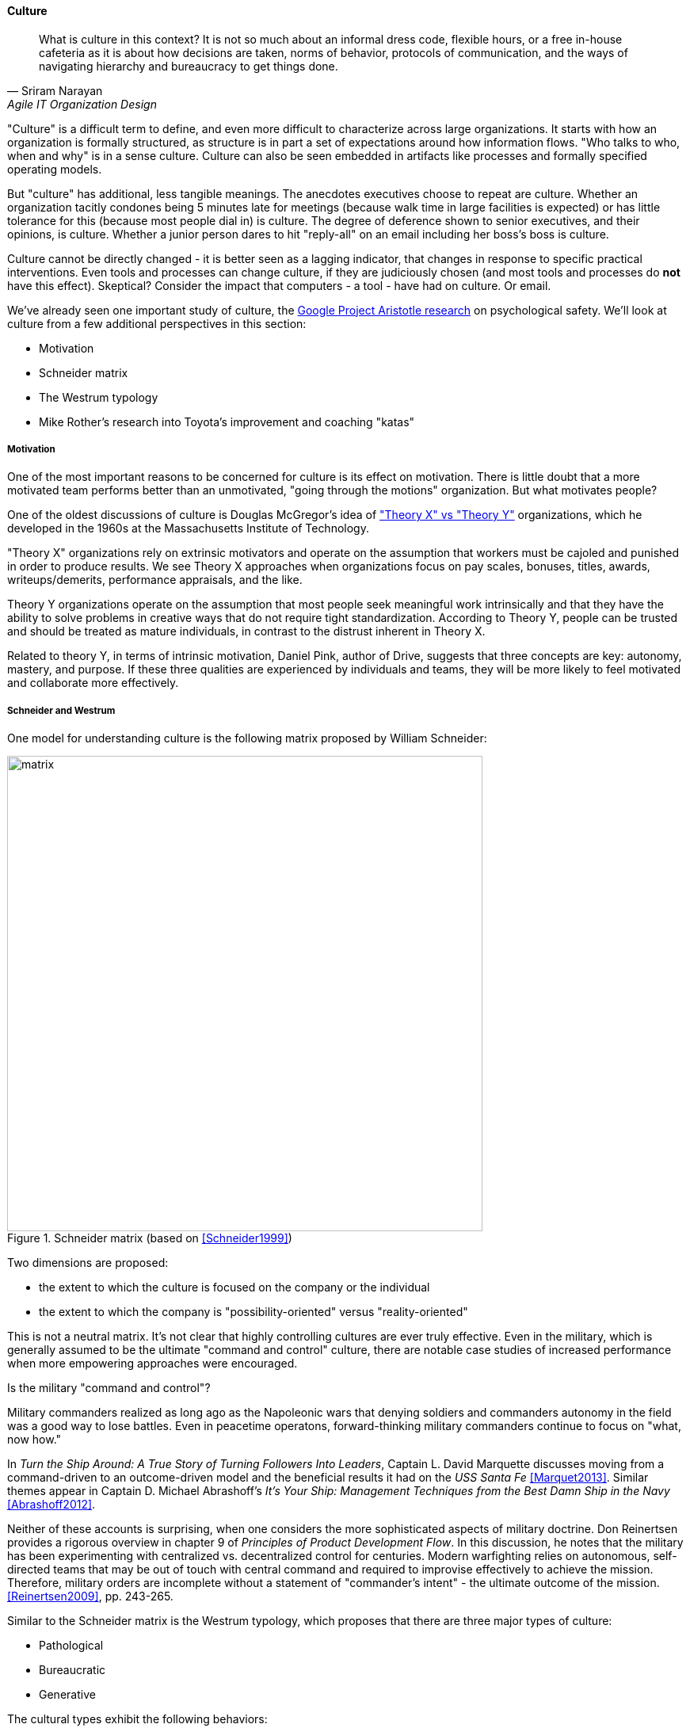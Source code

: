 anchor:culture[]

==== Culture
[quote, Sriram Narayan, Agile IT Organization Design]
What is culture in this context? It is not so much about an informal dress code, flexible hours, or a free in-house cafeteria as it is about how decisions are taken, norms of behavior, protocols of communication, and the ways of navigating hierarchy and bureaucracy to get things done.

"Culture" is a difficult term to define, and even more difficult to characterize across large organizations. It starts with how an organization is formally structured, as structure is in part a set of expectations around how information flows. "Who talks to who, when and why" is in a sense culture. Culture can also be seen embedded in artifacts like processes and formally specified operating models.

But "culture" has additional, less tangible meanings. The anecdotes executives choose to repeat are culture. Whether an organization tacitly condones being 5 minutes late for meetings (because walk time in large facilities is expected) or has little tolerance for this (because most people dial in) is culture. The degree of deference shown to senior executives, and their opinions, is culture. Whether a junior person dares to hit "reply-all" on an email including her boss's boss is culture.

Culture cannot be directly changed - it is better seen as a lagging indicator, that changes in response to specific practical interventions. Even tools and processes can change culture, if they are judiciously chosen (and most tools and processes do *not* have this effect). Skeptical? Consider the impact that computers - a tool - have had on culture. Or email.

We've already seen one important study of culture, the xref:psych-safety[Google Project Aristotle research] on psychological safety. We'll look at culture from a few additional perspectives in this section:

* Motivation
* Schneider matrix
* The Westrum typology
* Mike Rother's research into Toyota's improvement and coaching "katas"

anchor:motivation[]

===== Motivation

One of the most important reasons to be concerned for culture is its effect on motivation. There is little doubt that a more motivated team performs better than an unmotivated, "going through the motions" organization. But what motivates people?

One of the oldest discussions of culture is Douglas McGregor's idea of http://www.wikipedia.org/["Theory X" vs "Theory Y"] organizations, which he developed in the 1960s at the Massachusetts Institute of Technology.

"Theory X" organizations rely on extrinsic motivators and operate on the assumption that workers must be cajoled and punished in order to produce results. We see Theory X approaches when organizations focus on pay scales, bonuses, titles, awards, writeups/demerits, performance appraisals, and the like.

Theory Y organizations operate on the assumption that most people seek meaningful work intrinsically and that they have the ability to solve problems in creative ways that do not require tight standardization. According to Theory Y, people can be trusted and should be treated as mature individuals, in contrast to the distrust inherent in Theory X.

Related to theory Y, in terms of intrinsic motivation, Daniel Pink, author of Drive, suggests that three concepts are key: autonomy, mastery, and purpose. If these three qualities are experienced by individuals and teams, they will be more likely to feel motivated and collaborate more effectively.

anchor:failure-control-culture[]

===== Schneider and Westrum

One model for understanding culture is the following matrix proposed by William Schneider:

.Schneider matrix (based on <<Schneider1999>>)
image::images/3_07-Schneider-matrix.png[matrix, 600]

Two dimensions are proposed:

* the extent to which the culture is focused on the company or the individual
* the extent to which the company is "possibility-oriented" versus "reality-oriented"

This is not a neutral matrix. It's not clear that highly controlling cultures are ever truly effective. Even in the military, which is generally assumed to be the ultimate "command and control" culture, there are notable case studies of increased performance when more empowering approaches were encouraged.

.Is the military "command and control"?
****
Military commanders realized as long ago as the Napoleonic wars that denying soldiers and commanders autonomy in the field was a good way to lose battles. Even in peacetime operatons, forward-thinking military commanders continue to focus on "what, now how."

In _Turn the Ship Around: A True Story of Turning Followers Into Leaders_, Captain L. David Marquette discusses moving from a command-driven to an outcome-driven model and the beneficial results it had on the _USS Santa Fe_ <<Marquet2013>>. Similar themes appear in Captain D. Michael Abrashoff's _It's Your Ship: Management Techniques from the Best Damn Ship in the Navy_ <<Abrashoff2012>>.

Neither of these accounts is surprising, when one considers the more sophisticated aspects of military doctrine. Don Reinertsen provides a rigorous overview in chapter 9 of _Principles of Product Development Flow_. In this discussion, he notes that the military has been experimenting with centralized vs. decentralized control for centuries. Modern warfighting relies on autonomous, self-directed teams that may be out of touch with central command and required to improvise effectively to achieve the mission.  Therefore, military orders are incomplete without a statement of "commander's intent" - the ultimate outcome of the mission. <<Reinertsen2009>>, pp. 243-265.
****

Similar to the Schneider matrix is the Westrum typology, which proposes that there are three major types of culture:

* Pathological
* Bureaucratic
* Generative

The cultural types exhibit the following behaviors:

[cols="3*", options="header"]
|====
|Pathological (Power-oriented)|Bureaucratic (Rule-oriented)|Generative (Performance-oriented)
|Low cooperation|Modest cooperation|High cooperation
|Messengers (of bad news) shot|Messengers neglected|Messengers trained
|Failure is punished|Failure leads to justice|Failure leads to inquiry
|====

(excerpted from <<Puppet2015>>)

The State of DevOps research has demonstrated a correlation between generative cultures and digital business effectiveness <<Puppet2015>>, <<Forsgren2016>>. Notice also the relationship to xref:blameless-postmortems[blameless postmortems] discussed in Chapter 6.


anchor:Toyota-Kata[]

===== Toyota Kata
[quote, Mike Rother, Toyota Kata]
Six years ago I began the research that led to [Toyota Kata] thinking, like just about everyone else, that the story was about techniques and other listable aspects of Toyota. Today I see Toyota in a notably different light: as an organization defined primarily by the unique behavior routines it continually teaches to all its members.

Academics and consultants have been studying Toyota for many years. The performance and influence of the Japanese automaker is legendary, but it has been difficult to understand why.

Much has been written about Toyota's use of particular tools, such as kanban bins and andon boards. However, Toyota views these as ephemeral adaptations to the demands of its business.

.Toyota kata, similar to <<Rother2010>>
image::images/3_07-toyota-kata.png[toyota kata,250,,float="right"]

According to Mike Rother in _Toyota Kata_ <<Rother2010>>,  underlying Toyota's particular tools and techniques are two powerful practices:

* The improvement kata
* The coaching kata

What is a _kata_? It is a Japanese word stemming from the martial arts, meaning pattern, routine, or drill. More deeply, it means "a way of keeping two things in alignment with each other."

The improvement kata is the repeated process by which Toyota managers investigate and resolve problems, in a hands-on, fact-based, and preconception-free manner, and improve processes towards a "target operating condition."

The coaching kata is how the improvement kata is instilled in new generations of Toyota managers.

As Rother describes it, the coaching and improvement katas establish and reinforce a coherent culture or mental model of how goals are achieved and problems approached. It is understood that human judgement is not accurate or impartial. The method compensates with a teaching-by-example focus on seeking facts without preconceived notions, through direct, hands-on investigation and experimental approaches.

This is not something that can be formalized into a simple checklist or process; it requires many guided examples and applications before the approach becomes ingrained in the upcoming manager.



ifdef::collaborator-draft[]

 ====== Notes

 ===== Leadership

* setting the example, leading without ego, driving hard to accomplish the mission while being mindful and compassionate about the needs of the organization, timely decision making, team empowerment, and shareholder
alignment. abbotp78

transactional vs transformational (Abbott)

 conflict: cognitive & affective (as discussed by Abbott)

 organizational boundaries, across which collaboration  must happen, increase affective conflict (abbott 65)

 the more organizational boundaries that a team must cross to coordinate with others for the accomplishment of a goal, the less innovation that the team will demonstrate.

 survival strategies may constitute a homo homini lupo situation in which outsiders are distrusted as hostile competitors for scarce resources. Distrust toward outsiders, forces individuals into rigid in-group discipline. This sort of emotional aloofness and distrust of outsiders has been observed in many groups. abbott p 65

abbott figure 3.5 p 66 - excellent - re-draw & use...

 evidence for diversity as higher performing
 https://hbr.org/2016/11/why-diverse-teams-are-smarter

 Liker quadrant from Toyota Way (cited by Cohn)

 Agile coaching and culture
 Lyssa Adkins

 The role of external facilitators

 Emotional intelligence
 - Culture != 'collaborate & be nice' - but intelligent IT pros do sometimes have issues - autism spectrum/Aspergers, empathy, etc ...

 (to be written)

 anchor:personal-flow[]

 "Flow" and the individual -- Summarize <<Csikszentmihalyi1990>>

 "Leading Geeks"

[quote, Paul Glen, Leading Geeks]
Because power is about the regulation of behavior, it has very little effect on creativity. Traditional methods of exercising control have little positive effect on the inner state of mind of geeks.

 Teaming (Amy Edmondson)

 The problem of culture "change"

effective practices: traditions, cadence

 Basics of professional conduct

 Authority, responsibility, accountability, Delegation, commitment, Micromanagement.

 Mission statements...

 incorporate https://en.wikipedia.org/wiki/Edgar_Schein

  5 Dysfunctions of a team

   http://www.mindgarden.com/117-maslach-burnout-inventory

   team based versus individual goals

endif::collaborator-draft[]
